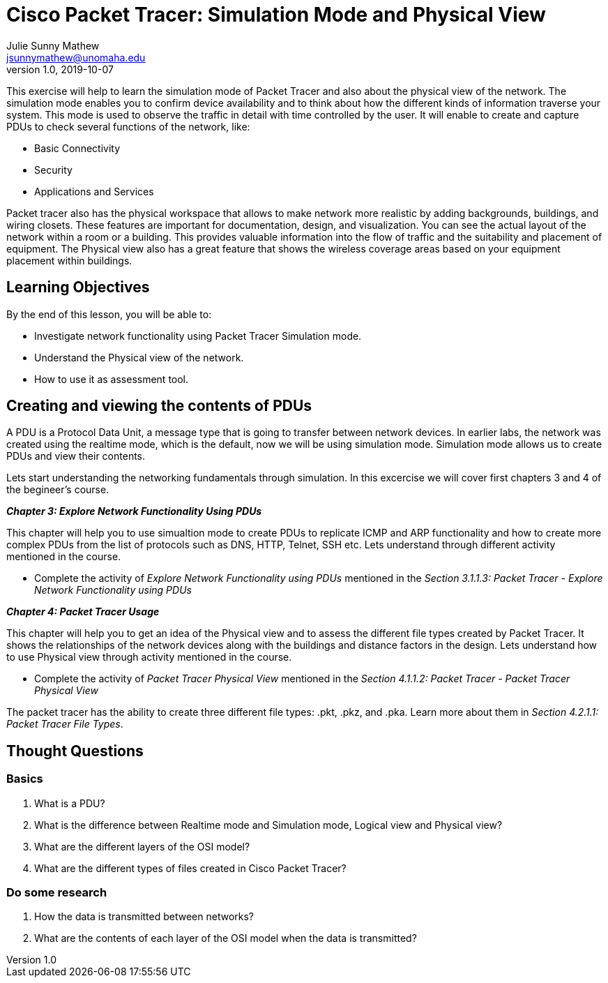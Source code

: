 = Cisco Packet Tracer: Simulation Mode and Physical View
Julie Sunny Mathew <jsunnymathew@unomaha.edu>
v1.0, 2019-10-07
ifndef::bound[:imagesdir: figs]
:icons: font

This exercise will help to learn the simulation mode of Packet Tracer and also about the physical view of the network. 
The simulation mode enables you to confirm device availability and to think about how the different kinds of information traverse your system.
This mode is used to observe the traffic in detail with time controlled by the user.
It will enable to create and capture PDUs to check several functions of the network, like:

  * Basic Connectivity
  * Security
  * Applications and Services

Packet tracer also has the physical workspace that allows to make network more realistic by adding backgrounds, buildings, and 
wiring closets. These features are important for documentation, design, and visualization. You can see the actual layout of the 
network within a room or a building. This provides valuable information into the flow of traffic and the suitability and placement 
of equipment. The Physical view also has a great feature that shows the wireless coverage areas based on your equipment placement 
within buildings.

== Learning Objectives

By the end of this lesson, you will be able to:

* Investigate network functionality using Packet Tracer Simulation mode.
* Understand the Physical view of the network.
* How to use it as assessment tool.

== Creating and viewing the contents of PDUs

A PDU is a Protocol Data Unit, a message type that is going to transfer between network devices. 
In earlier labs, the network was created using the realtime mode, which is the default, now we will be using simulation mode.
Simulation mode allows us to create PDUs and view their contents. 

Lets start understanding the networking fundamentals through simulation.
In this excercise we will cover first chapters 3 and 4 of the begineer's course.

**_Chapter 3: Explore Network Functionality Using PDUs_**

This chapter will help you to use simualtion mode to create PDUs to replicate ICMP and ARP functionality and how to create more
complex PDUs from the list of protocols such as DNS, HTTP, Telnet, SSH etc.
Lets understand through different activity mentioned in the course.

  * Complete the activity of _Explore Network Functionality using PDUs_ mentioned in the 
  _Section 3.1.1.3: Packet Tracer - Explore Network Functionality using PDUs_

**_Chapter 4: Packet Tracer Usage_** 

This chapter will help you to get an idea of the Physical view and to assess the different file types created by Packet Tracer.
It shows the relationships of the network devices along with the buildings and distance factors in the design.
Lets understand how to use Physical view through activity mentioned in the course.

* Complete the activity of _Packet Tracer Physical View_ mentioned in the 
_Section 4.1.1.2: Packet Tracer - Packet Tracer Physical View_

The packet tracer has the ability to create three different file types: .pkt, .pkz, and .pka. 
Learn more about them in _Section 4.2.1.1: Packet Tracer File Types_.

== Thought Questions

=== Basics

1. What is a PDU?
2. What is the difference between Realtime mode and Simulation mode, Logical view and Physical view?
3. What are the different layers of the OSI model?
4. What are the different types of files created in Cisco Packet Tracer?

=== Do some research

1. How the data is transmitted between networks? 
2. What are the contents of each layer of the OSI model when the data is transmitted?
